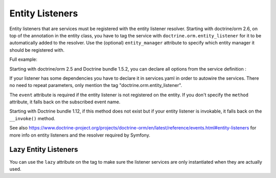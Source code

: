 Entity Listeners
================

Entity listeners that are services must be registered with the entity listener
resolver. Starting with doctrine/orm 2.6, on top of the annotation in the entity class, you have to tag the
service with ``doctrine.orm.entity_listener`` for it to be automatically added
to the resolver. Use the (optional) ``entity_manager`` attribute to specify
which entity manager it should be registered with.

Full example:

.. configuration-block::

    .. code-block:: php-annotations

        <?php
        // User.php

        use Doctrine\ORM\Mapping as ORM;
        use App\UserListener;

        /**
         * @ORM\Entity
         * @ORM\EntityListeners({UserListener::class})
         */
        class User
        {
            // ....
        }
    
    .. code-block:: php-attributes

        <?php
        // User.php

        use Doctrine\ORM\Mapping as ORM;
        use App\UserListener;

        #[ORM\Entity]
        #[ORM\EntityListeners([UserListener::class])]
        class User
        {
            // ....
        }

.. configuration-block::

    .. code-block:: yaml

        services:
            App\UserListener:
                tags:
                    # Minimal configuration below
                    - { name: doctrine.orm.entity_listener }
                    # Or, optionally, you can give the entity manager name as below
                    #- { name: doctrine.orm.entity_listener, entity_manager: custom }

    .. code-block:: xml

        <?xml version="1.0" ?>

        <container xmlns="http://symfony.com/schema/dic/services"
            xmlns:xsi="http://www.w3.org/2001/XMLSchema-instance">

            <services>
                <service id="App\UserListener">
                    <!-- entity_manager attribute is optional -->
                    <tag name="doctrine.orm.entity_listener" entity_manager="custom" />
                </service>
            </services>
        </container>

Starting with doctrine/orm 2.5 and Doctrine bundle 1.5.2, you can declare all options from the service
definition :

.. configuration-block::

    .. code-block:: yaml

        services:
            App\UserListener:
                tags:
                    -
                        name: doctrine.orm.entity_listener
                        event: preUpdate
                        entity: App\Entity\User
                        # entity_manager attribute is optional
                        entity_manager: custom
                        # method attribute is optional
                        method: validateEmail

    .. code-block:: xml

        <?xml version="1.0" ?>

        <container xmlns="http://symfony.com/schema/dic/services"
            xmlns:xsi="http://www.w3.org/2001/XMLSchema-instance">

            <services>
                <service id="App\UserListener">
                    <!-- entity_manager attribute is optional -->
                    <!-- method attribute is optional -->
                    <tag
                        name="doctrine.orm.entity_listener" 
                        event="preUpdate"
                        entity="App\Entity\User"
                        entity_manager="custom"
                        method="validateEmail"
                    />
                </service>
            </services>
        </container>

If your listener has some dependencies you have to declare it in services.yaml in order to autowire the services. There no need to repeat parameters, only mention the tag "doctrine.orm.entity_listener".

The ``event`` attribute is required if the entity listener is not registered on
the entity. If you don't specify the ``method`` attribute, it falls back on the
subscribed event name.

Starting with Doctrine bundle 1.12, if this method does not exist but if your entity listener is invokable, it falls
back on the ``__invoke()`` method.

See also
https://www.doctrine-project.org/projects/doctrine-orm/en/latest/reference/events.html#entity-listeners
for more info on entity listeners and the resolver required by Symfony.

Lazy Entity Listeners
---------------------

You can use the ``lazy`` attribute on the tag to make sure the listener services
are only instantiated when they are actually used.
    
.. configuration-block::

    .. code-block:: yaml

        services:
            App\UserListener:
                tags:
                    - { name: doctrine.orm.entity_listener, lazy: true }
                    
    .. code-block:: xml

        <?xml version="1.0" ?>

        <container xmlns="http://symfony.com/schema/dic/services"
            xmlns:xsi="http://www.w3.org/2001/XMLSchema-instance">

            <services>
                <service id="App\UserListener">
                    <tag name="doctrine.orm.entity_listener" event="preUpdate" entity="App\Entity\User" lazy="true" />            
                </service>
            </services>
        </container>
